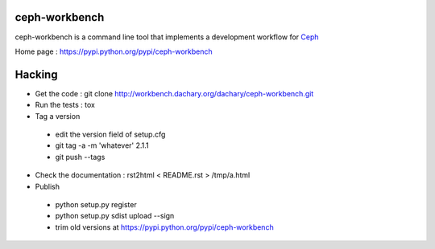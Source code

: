 ceph-workbench
==============

ceph-workbench is a command line tool that implements a development
workflow for `Ceph <http://ceph.com>`_

Home page : https://pypi.python.org/pypi/ceph-workbench

Hacking
=======

* Get the code : git clone http://workbench.dachary.org/dachary/ceph-workbench.git
* Run the tests : tox
* Tag a version

 - edit the version field of setup.cfg
 - git tag -a -m 'whatever' 2.1.1
 - git push --tags

* Check the documentation : rst2html < README.rst > /tmp/a.html
* Publish

 - python setup.py register
 - python setup.py sdist upload --sign
 - trim old versions at https://pypi.python.org/pypi/ceph-workbench
